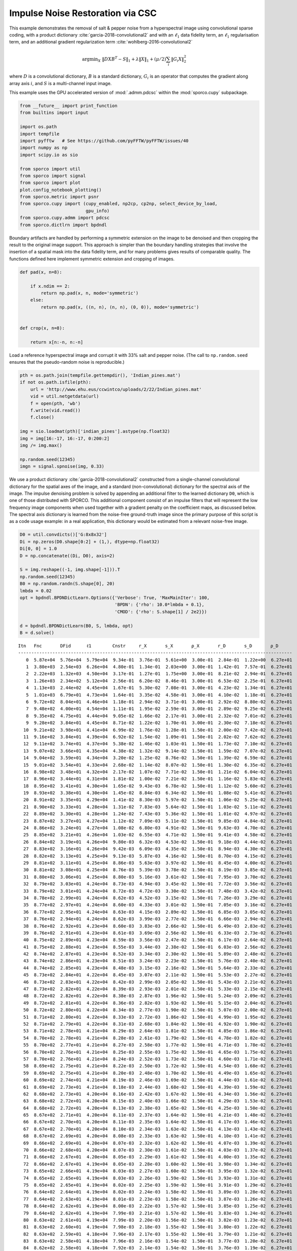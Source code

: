 .. _examples_csc_implsden_grd_pd_dct:

Impulse Noise Restoration via CSC
=================================

This example demonstrates the removal of salt & pepper noise from a
hyperspectral image using convolutional sparse coding, with a product
dictionary :cite:`garcia-2018-convolutional2` and with an
:math:`\ell_1` data fidelity term, an :math:`\ell_1` regularisation
term, and an additional gradient regularization term
:cite:`wohlberg-2016-convolutional2`

.. math:: \mathrm{argmin}_X \; \left\| D X B^T - S \right\|_1 + \lambda \| X \|_1 + (\mu / 2) \sum_i \| G_i X \|_2^2

where :math:`D` is a convolutional dictionary, :math:`B` is a standard
dictionary, :math:`G_i` is an operator that computes the gradient along
array axis :math:`i`, and :math:`S` is a multi-channel input image.

This example uses the GPU accelerated version of :mod:`.admm.pdcsc`
within the :mod:`sporco.cupy` subpackage.

.. code:: ipython3

    from __future__ import print_function
    from builtins import input

    import os.path
    import tempfile
    import pyfftw   # See https://github.com/pyFFTW/pyFFTW/issues/40
    import numpy as np
    import scipy.io as sio

    from sporco import util
    from sporco import signal
    from sporco import plot
    plot.config_notebook_plotting()
    from sporco.metric import psnr
    from sporco.cupy import (cupy_enabled, np2cp, cp2np, select_device_by_load,
                             gpu_info)
    from sporco.cupy.admm import pdcsc
    from sporco.dictlrn import bpdndl

Boundary artifacts are handled by performing a symmetric extension on
the image to be denoised and then cropping the result to the original
image support. This approach is simpler than the boundary handling
strategies that involve the insertion of a spatial mask into the data
fidelity term, and for many problems gives results of comparable
quality. The functions defined here implement symmetric extension and
cropping of images.

.. code:: ipython3

    def pad(x, n=8):

        if x.ndim == 2:
            return np.pad(x, n, mode='symmetric')
        else:
            return np.pad(x, ((n, n), (n, n), (0, 0)), mode='symmetric')


    def crop(x, n=8):

        return x[n:-n, n:-n]

Load a reference hyperspectral image and corrupt it with 33% salt and
pepper noise. (The call to ``np.random.seed`` ensures that the
pseudo-random noise is reproducible.)

.. code:: ipython3

    pth = os.path.join(tempfile.gettempdir(), 'Indian_pines.mat')
    if not os.path.isfile(pth):
        url = 'http://www.ehu.eus/ccwintco/uploads/2/22/Indian_pines.mat'
        vid = util.netgetdata(url)
        f = open(pth, 'wb')
        f.write(vid.read())
        f.close()

    img = sio.loadmat(pth)['indian_pines'].astype(np.float32)
    img = img[16:-17, 16:-17, 0:200:2]
    img /= img.max()

    np.random.seed(12345)
    imgn = signal.spnoise(img, 0.33)

We use a product dictionary :cite:`garcia-2018-convolutional2`
constructed from a single-channel convolutional dictionary for the
spatial axes of the image, and a standard (non-convolutional) dictionary
for the spectral axis of the image. The impulse denoising problem is
solved by appending an additional filter to the learned dictionary
``D0``, which is one of those distributed with SPORCO. This additional
component consist of an impulse filters that will represent the low
frequency image components when used together with a gradient penalty on
the coefficient maps, as discussed below. The spectral axis dictionary
is learned from the noise-free ground-truth image since the primary
purpose of this script is as a code usage example: in a real
application, this dictionary would be estimated from a relevant
noise-free image.

.. code:: ipython3

    D0 = util.convdicts()['G:8x8x32']
    Di = np.zeros(D0.shape[0:2] + (1,), dtype=np.float32)
    Di[0, 0] = 1.0
    D = np.concatenate((Di, D0), axis=2)

    S = img.reshape((-1, img.shape[-1])).T
    np.random.seed(12345)
    B0 = np.random.randn(S.shape[0], 20)
    lmbda = 0.02
    opt = bpdndl.BPDNDictLearn.Options({'Verbose': True, 'MaxMainIter': 100,
                                        'BPDN': {'rho': 10.0*lmbda + 0.1},
                                        'CMOD': {'rho': S.shape[1] / 2e2}})

    d = bpdndl.BPDNDictLearn(B0, S, lmbda, opt)
    B = d.solve()


.. parsed-literal::

    Itn   Fnc       DFid      ℓ1        Cnstr     r_X       s_X       ρ_X       r_D       s_D       ρ_D
    --------------------------------------------------------------------------------------------------------
       0  5.87e+04  5.76e+04  5.79e+04  9.34e-01  3.76e-01  5.61e+00  3.00e-01  2.84e-01  1.22e+00  6.27e+01
       1  3.80e+03  2.54e+03  6.26e+04  4.80e-01  1.34e-01  2.03e+00  3.00e-01  1.42e-01  7.57e-01  6.27e+01
       2  2.22e+03  1.32e+03  4.50e+04  3.17e-01  1.27e-01  1.75e+00  3.00e-01  8.21e-02  2.94e-01  6.27e+01
       3  1.26e+03  2.34e+02  5.12e+04  2.56e-01  6.20e-02  8.46e-01  3.00e-01  6.53e-02  2.25e-01  6.27e+01
       4  1.13e+03  2.44e+02  4.45e+04  1.67e-01  5.30e-02  7.08e-01  3.00e-01  4.23e-02  1.34e-01  6.27e+01
       5  1.01e+03  6.79e+01  4.73e+04  1.64e-01  3.35e-02  4.58e-01  3.00e-01  4.10e-02  1.18e-01  6.27e+01
       6  9.72e+02  8.04e+01  4.46e+04  1.18e-01  2.94e-02  3.71e-01  3.00e-01  2.92e-02  8.80e-02  6.27e+01
       7  9.48e+02  4.00e+01  4.54e+04  1.11e-01  1.95e-02  2.59e-01  3.00e-01  2.89e-02  9.25e-02  6.27e+01
       8  9.35e+02  4.75e+01  4.44e+04  9.05e-02  1.66e-02  2.17e-01  3.00e-01  2.32e-02  7.01e-02  6.27e+01
       9  9.28e+02  3.84e+01  4.45e+04  8.71e-02  1.22e-02  1.70e-01  3.00e-01  2.30e-02  7.18e-02  6.27e+01
      10  9.21e+02  3.98e+01  4.41e+04  6.99e-02  1.76e-02  1.28e-01  1.50e-01  2.00e-02  7.42e-02  6.27e+01
      11  9.16e+02  3.84e+01  4.39e+04  6.92e-02  1.54e-02  1.09e-01  1.50e-01  2.02e-02  7.62e-02  6.27e+01
      12  9.11e+02  3.74e+01  4.37e+04  5.38e-02  1.46e-02  1.03e-01  1.50e-01  1.73e-02  7.10e-02  6.27e+01
      13  9.07e+02  3.66e+01  4.35e+04  4.38e-02  1.32e-02  9.14e-02  1.50e-01  1.59e-02  7.07e-02  6.27e+01
      14  9.04e+02  3.59e+01  4.34e+04  3.20e-02  1.25e-02  8.76e-02  1.50e-01  1.39e-02  6.59e-02  6.27e+01
      15  9.01e+02  3.54e+01  4.33e+04  2.68e-02  1.14e-02  8.07e-02  1.50e-01  1.30e-02  6.35e-02  6.27e+01
      16  8.98e+02  3.48e+01  4.32e+04  2.17e-02  1.07e-02  7.71e-02  1.50e-01  1.21e-02  6.04e-02  6.27e+01
      17  8.96e+02  3.44e+01  4.31e+04  1.81e-02  1.00e-02  7.21e-02  1.50e-01  1.16e-02  5.83e-02  6.27e+01
      18  8.95e+02  3.41e+01  4.30e+04  1.65e-02  9.43e-03  6.78e-02  1.50e-01  1.12e-02  5.60e-02  6.27e+01
      19  8.93e+02  3.38e+01  4.30e+04  1.45e-02  8.84e-03  6.34e-02  1.50e-01  1.08e-02  5.41e-02  6.27e+01
      20  8.91e+02  3.35e+01  4.29e+04  1.41e-02  8.30e-03  5.97e-02  1.50e-01  1.06e-02  5.25e-02  6.27e+01
      21  8.90e+02  3.33e+01  4.28e+04  1.31e-02  7.83e-03  5.64e-02  1.50e-01  1.03e-02  5.11e-02  6.27e+01
      22  8.89e+02  3.30e+01  4.28e+04  1.24e-02  7.43e-03  5.36e-02  1.50e-01  1.01e-02  4.97e-02  6.27e+01
      23  8.87e+02  3.27e+01  4.27e+04  1.12e-02  7.09e-03  5.11e-02  1.50e-01  9.85e-03  4.84e-02  6.27e+01
      24  8.86e+02  3.24e+01  4.27e+04  1.08e-02  6.80e-03  4.91e-02  1.50e-01  9.63e-03  4.70e-02  6.27e+01
      25  8.85e+02  3.21e+01  4.26e+04  1.03e-02  6.55e-03  4.71e-02  1.50e-01  9.41e-03  4.58e-02  6.27e+01
      26  8.84e+02  3.19e+01  4.26e+04  9.80e-03  6.32e-03  4.53e-02  1.50e-01  9.18e-03  4.44e-02  6.27e+01
      27  8.83e+02  3.16e+01  4.26e+04  9.42e-03  6.09e-03  4.35e-02  1.50e-01  8.94e-03  4.30e-02  6.27e+01
      28  8.82e+02  3.13e+01  4.25e+04  9.13e-03  5.87e-03  4.16e-02  1.50e-01  8.70e-03  4.15e-02  6.27e+01
      29  8.81e+02  3.11e+01  4.25e+04  8.86e-03  5.63e-03  3.97e-02  1.50e-01  8.45e-03  4.00e-02  6.27e+01
      30  8.81e+02  3.08e+01  4.25e+04  8.76e-03  5.39e-03  3.78e-02  1.50e-01  8.19e-03  3.85e-02  6.27e+01
      31  8.80e+02  3.06e+01  4.25e+04  8.80e-03  5.16e-03  3.61e-02  1.50e-01  7.95e-03  3.70e-02  6.27e+01
      32  8.79e+02  3.03e+01  4.24e+04  8.73e-03  4.94e-03  3.45e-02  1.50e-01  7.72e-03  3.56e-02  6.27e+01
      33  8.79e+02  3.01e+01  4.24e+04  8.72e-03  4.72e-03  3.30e-02  1.50e-01  7.48e-03  3.42e-02  6.27e+01
      34  8.78e+02  2.99e+01  4.24e+04  8.62e-03  4.52e-03  3.15e-02  1.50e-01  7.26e-03  3.29e-02  6.27e+01
      35  8.77e+02  2.97e+01  4.24e+04  8.60e-03  4.33e-03  3.01e-02  1.50e-01  7.05e-03  3.16e-02  6.27e+01
      36  8.77e+02  2.95e+01  4.24e+04  8.63e-03  4.15e-03  2.89e-02  1.50e-01  6.85e-03  3.05e-02  6.27e+01
      37  8.76e+02  2.94e+01  4.24e+04  8.62e-03  3.99e-03  2.77e-02  1.50e-01  6.66e-03  2.94e-02  6.27e+01
      38  8.76e+02  2.92e+01  4.23e+04  8.60e-03  3.83e-03  2.66e-02  1.50e-01  6.49e-03  2.83e-02  6.27e+01
      39  8.76e+02  2.91e+01  4.23e+04  8.61e-03  3.69e-03  2.56e-02  1.50e-01  6.33e-03  2.73e-02  6.27e+01
      40  8.75e+02  2.89e+01  4.23e+04  8.59e-03  3.56e-03  2.47e-02  1.50e-01  6.17e-03  2.64e-02  6.27e+01
      41  8.75e+02  2.88e+01  4.23e+04  8.55e-03  3.44e-03  2.38e-02  1.50e-01  6.03e-03  2.56e-02  6.27e+01
      42  8.74e+02  2.87e+01  4.23e+04  8.52e-03  3.34e-03  2.30e-02  1.50e-01  5.89e-03  2.48e-02  6.27e+01
      43  8.74e+02  2.86e+01  4.23e+04  8.51e-03  3.24e-03  2.23e-02  1.50e-01  5.76e-03  2.40e-02  6.27e+01
      44  8.74e+02  2.85e+01  4.23e+04  8.48e-03  3.15e-03  2.16e-02  1.50e-01  5.64e-03  2.33e-02  6.27e+01
      45  8.73e+02  2.84e+01  4.22e+04  8.45e-03  3.07e-03  2.11e-02  1.50e-01  5.53e-03  2.27e-02  6.27e+01
      46  8.73e+02  2.83e+01  4.22e+04  8.42e-03  2.99e-03  2.05e-02  1.50e-01  5.43e-03  2.21e-02  6.27e+01
      47  8.73e+02  2.82e+01  4.22e+04  8.39e-03  2.93e-03  2.01e-02  1.50e-01  5.33e-03  2.15e-02  6.27e+01
      48  8.72e+02  2.82e+01  4.22e+04  8.38e-03  2.87e-03  1.96e-02  1.50e-01  5.24e-03  2.09e-02  6.27e+01
      49  8.72e+02  2.81e+01  4.22e+04  8.36e-03  2.82e-03  1.93e-02  1.50e-01  5.15e-03  2.04e-02  6.27e+01
      50  8.72e+02  2.80e+01  4.22e+04  8.34e-03  2.77e-03  1.90e-02  1.50e-01  5.07e-03  2.00e-02  6.27e+01
      51  8.71e+02  2.80e+01  4.22e+04  8.33e-03  2.72e-03  1.86e-02  1.50e-01  4.99e-03  1.95e-02  6.27e+01
      52  8.71e+02  2.79e+01  4.22e+04  8.31e-03  2.68e-03  1.84e-02  1.50e-01  4.92e-03  1.90e-02  6.27e+01
      53  8.71e+02  2.78e+01  4.21e+04  8.29e-03  2.64e-03  1.81e-02  1.50e-01  4.85e-03  1.86e-02  6.27e+01
      54  8.70e+02  2.78e+01  4.21e+04  8.28e-03  2.61e-03  1.79e-02  1.50e-01  4.78e-03  1.82e-02  6.27e+01
      55  8.70e+02  2.77e+01  4.21e+04  8.27e-03  2.58e-03  1.77e-02  1.50e-01  4.71e-03  1.78e-02  6.27e+01
      56  8.70e+02  2.76e+01  4.21e+04  8.25e-03  2.55e-03  1.75e-02  1.50e-01  4.65e-03  1.75e-02  6.27e+01
      57  8.70e+02  2.76e+01  4.21e+04  8.24e-03  2.52e-03  1.73e-02  1.50e-01  4.60e-03  1.71e-02  6.27e+01
      58  8.69e+02  2.75e+01  4.21e+04  8.22e-03  2.50e-03  1.72e-02  1.50e-01  4.54e-03  1.68e-02  6.27e+01
      59  8.69e+02  2.75e+01  4.21e+04  8.20e-03  2.48e-03  1.70e-02  1.50e-01  4.49e-03  1.65e-02  6.27e+01
      60  8.69e+02  2.74e+01  4.21e+04  8.19e-03  2.46e-03  1.69e-02  1.50e-01  4.44e-03  1.61e-02  6.27e+01
      61  8.69e+02  2.73e+01  4.21e+04  8.18e-03  2.44e-03  1.68e-02  1.50e-01  4.39e-03  1.59e-02  6.27e+01
      62  8.68e+02  2.73e+01  4.20e+04  8.16e-03  2.42e-03  1.67e-02  1.50e-01  4.34e-03  1.56e-02  6.27e+01
      63  8.68e+02  2.72e+01  4.20e+04  8.15e-03  2.40e-03  1.66e-02  1.50e-01  4.29e-03  1.53e-02  6.27e+01
      64  8.68e+02  2.72e+01  4.20e+04  8.13e-03  2.38e-03  1.65e-02  1.50e-01  4.25e-03  1.50e-02  6.27e+01
      65  8.67e+02  2.71e+01  4.20e+04  8.11e-03  2.37e-03  1.64e-02  1.50e-01  4.21e-03  1.48e-02  6.27e+01
      66  8.67e+02  2.70e+01  4.20e+04  8.11e-03  2.35e-03  1.64e-02  1.50e-01  4.17e-03  1.46e-02  6.27e+01
      67  8.67e+02  2.70e+01  4.20e+04  8.10e-03  2.34e-03  1.63e-02  1.50e-01  4.13e-03  1.43e-02  6.27e+01
      68  8.67e+02  2.69e+01  4.20e+04  8.08e-03  2.33e-03  1.63e-02  1.50e-01  4.10e-03  1.41e-02  6.27e+01
      69  8.66e+02  2.69e+01  4.20e+04  8.07e-03  2.32e-03  1.62e-02  1.50e-01  4.07e-03  1.39e-02  6.27e+01
      70  8.66e+02  2.68e+01  4.20e+04  8.07e-03  2.30e-03  1.61e-02  1.50e-01  4.03e-03  1.37e-02  6.27e+01
      71  8.66e+02  2.67e+01  4.20e+04  8.05e-03  2.29e-03  1.61e-02  1.50e-01  4.00e-03  1.35e-02  6.27e+01
      72  8.66e+02  2.67e+01  4.19e+04  8.05e-03  2.28e-03  1.60e-02  1.50e-01  3.98e-03  1.34e-02  6.27e+01
      73  8.65e+02  2.66e+01  4.19e+04  8.03e-03  2.27e-03  1.60e-02  1.50e-01  3.95e-03  1.32e-02  6.27e+01
      74  8.65e+02  2.65e+01  4.19e+04  8.03e-03  2.26e-03  1.59e-02  1.50e-01  3.93e-03  1.31e-02  6.27e+01
      75  8.65e+02  2.65e+01  4.19e+04  8.02e-03  2.25e-03  1.59e-02  1.50e-01  3.91e-03  1.29e-02  6.27e+01
      76  8.64e+02  2.64e+01  4.19e+04  8.02e-03  2.24e-03  1.58e-02  1.50e-01  3.89e-03  1.28e-02  6.27e+01
      77  8.64e+02  2.63e+01  4.19e+04  8.01e-03  2.23e-03  1.58e-02  1.50e-01  3.87e-03  1.26e-02  6.27e+01
      78  8.64e+02  2.62e+01  4.19e+04  8.00e-03  2.22e-03  1.57e-02  1.50e-01  3.85e-03  1.25e-02  6.27e+01
      79  8.64e+02  2.62e+01  4.19e+04  7.99e-03  2.21e-03  1.57e-02  1.50e-01  3.83e-03  1.24e-02  6.27e+01
      80  8.63e+02  2.61e+01  4.19e+04  7.99e-03  2.20e-03  1.56e-02  1.50e-01  3.82e-03  1.23e-02  6.27e+01
      81  8.63e+02  2.60e+01  4.19e+04  7.98e-03  2.18e-03  1.55e-02  1.50e-01  3.80e-03  1.22e-02  6.27e+01
      82  8.63e+02  2.59e+01  4.18e+04  7.96e-03  2.17e-03  1.55e-02  1.50e-01  3.79e-03  1.21e-02  6.27e+01
      83  8.63e+02  2.58e+01  4.18e+04  7.96e-03  2.16e-03  1.54e-02  1.50e-01  3.77e-03  1.20e-02  6.27e+01
      84  8.62e+02  2.58e+01  4.18e+04  7.92e-03  2.14e-03  1.54e-02  1.50e-01  3.76e-03  1.19e-02  6.27e+01
      85  8.62e+02  2.57e+01  4.18e+04  7.91e-03  2.13e-03  1.53e-02  1.50e-01  3.75e-03  1.18e-02  6.27e+01
      86  8.62e+02  2.56e+01  4.18e+04  7.91e-03  2.11e-03  1.53e-02  1.50e-01  3.74e-03  1.17e-02  6.27e+01
      87  8.62e+02  2.55e+01  4.18e+04  7.89e-03  2.10e-03  1.52e-02  1.50e-01  3.73e-03  1.16e-02  6.27e+01
      88  8.61e+02  2.55e+01  4.18e+04  7.88e-03  2.08e-03  1.51e-02  1.50e-01  3.72e-03  1.15e-02  6.27e+01
      89  8.61e+02  2.54e+01  4.18e+04  7.86e-03  2.07e-03  1.51e-02  1.50e-01  3.70e-03  1.14e-02  6.27e+01
      90  8.61e+02  2.53e+01  4.18e+04  7.85e-03  2.05e-03  1.50e-02  1.50e-01  3.70e-03  1.13e-02  6.27e+01
      91  8.61e+02  2.52e+01  4.18e+04  7.81e-03  2.04e-03  1.49e-02  1.50e-01  3.69e-03  1.12e-02  6.27e+01
      92  8.60e+02  2.52e+01  4.18e+04  7.81e-03  2.02e-03  1.49e-02  1.50e-01  3.68e-03  1.12e-02  6.27e+01
      93  8.60e+02  2.51e+01  4.18e+04  7.78e-03  2.01e-03  1.48e-02  1.50e-01  3.67e-03  1.11e-02  6.27e+01
      94  8.60e+02  2.50e+01  4.17e+04  7.76e-03  1.99e-03  1.47e-02  1.50e-01  3.66e-03  1.10e-02  6.27e+01
      95  8.60e+02  2.49e+01  4.17e+04  7.73e-03  1.98e-03  1.46e-02  1.50e-01  3.65e-03  1.09e-02  6.27e+01
      96  8.59e+02  2.49e+01  4.17e+04  7.71e-03  1.96e-03  1.46e-02  1.50e-01  3.64e-03  1.09e-02  6.27e+01
      97  8.59e+02  2.48e+01  4.17e+04  7.70e-03  1.95e-03  1.45e-02  1.50e-01  3.64e-03  1.08e-02  6.27e+01
      98  8.59e+02  2.47e+01  4.17e+04  7.67e-03  1.94e-03  1.44e-02  1.50e-01  3.64e-03  1.07e-02  6.27e+01
      99  8.59e+02  2.47e+01  4.17e+04  7.66e-03  1.93e-03  1.43e-02  1.50e-01  3.63e-03  1.07e-02  6.27e+01
    --------------------------------------------------------------------------------------------------------


The problem is solved using class
:class:`.admm.pdcsc.ConvProdDictL1L1Grd`, which implements a
convolutional sparse coding problem with a product dictionary
:cite:`garcia-2018-convolutional2`, an :math:`\ell_1` data fidelity
term, an :math:`\ell_1` regularisation term, and an additional
gradient regularization term :cite:`wohlberg-2016-convolutional2`, as
defined above. The regularization parameters for the :math:`\ell_1` and
gradient terms are ``lmbda`` and ``mu`` respectively. Setting correct
weighting arrays for these regularization terms is critical to obtaining
good performance. For the :math:`\ell_1` norm, the weights on the
filters that are intended to represent low frequency components are set
to zero (we only want them penalised by the gradient term), and the
weights of the remaining filters are set to zero. For the gradient
penalty, all weights are set to zero except for those corresponding to
the filters intended to represent low frequency components, which are
set to unity.

.. code:: ipython3

    lmbda = 1.4e0
    mu = 9e0

Set up weights for the :math:`\ell_1` norm to disable regularization of
the coefficient map corresponding to the impulse filter.

.. code:: ipython3

    wl1 = np.ones((1,)*4 + (D.shape[2],), dtype=np.float32)
    wl1[..., 0] = 0.0

Set of weights for the :math:`\ell_2` norm of the gradient to disable
regularization of all coefficient maps except for the one corresponding
to the impulse filter.

.. code:: ipython3

    wgr = np.zeros((D.shape[2]), dtype=np.float32)
    wgr[0] = 1.0

Set :class:`.admm.pdcsc.ConvProdDictL1L1Grd` solver options.

.. code:: ipython3

    opt = pdcsc.ConvProdDictL1L1Grd.Options(
        {'Verbose': True, 'MaxMainIter': 100, 'RelStopTol': 5e-3,
         'AuxVarObj': False, 'rho': 1e1, 'RelaxParam': 1.8,
         'L1Weight': np2cp(wl1), 'GradWeight': np2cp(wgr)})

Initialise the :class:`.admm.pdcsc.ConvProdDictL1L1Grd` object and
call the ``solve`` method.

.. code:: ipython3

    if not cupy_enabled():
        print('CuPy/GPU device not available: running without GPU acceleration\n')
    else:
        id = select_device_by_load()
        info = gpu_info()
        if info:
            print('Running on GPU %d (%s)\n' % (id, info[id].name))

    b = pdcsc.ConvProdDictL1L1Grd(np2cp(D), np2cp(B), np2cp(pad(imgn)),
                                  lmbda, mu, opt=opt, dimK=0)
    X = cp2np(b.solve())


.. parsed-literal::

    Running on GPU 1 (NVIDIA GeForce RTX 2080 Ti)

    Itn   Fnc       DFid      Regℓ1     Regℓ2∇    r         s
    ----------------------------------------------------------------
       0  4.99e+05  3.07e+05  1.37e+05  4.12e+01  4.09e-01  2.45e+00
       1  4.74e+05  3.09e+05  1.17e+05  1.00e+02  3.44e-01  1.64e+00
       2  4.23e+05  2.97e+05  8.95e+04  1.04e+02  2.70e-01  1.56e+00
       3  4.03e+05  2.98e+05  7.39e+04  1.02e+02  2.14e-01  1.20e+00
       4  3.74e+05  2.91e+05  5.86e+04  9.88e+01  1.70e-01  1.02e+00
       5  3.56e+05  2.88e+05  4.82e+04  1.02e+02  1.36e-01  8.31e-01
       6  3.41e+05  2.85e+05  3.98e+04  1.11e+02  1.09e-01  7.19e-01
       7  3.32e+05  2.83e+05  3.37e+04  1.19e+02  8.80e-02  6.19e-01
       8  3.23e+05  2.81e+05  2.91e+04  1.28e+02  7.12e-02  5.46e-01
       9  3.17e+05  2.80e+05  2.52e+04  1.36e+02  5.78e-02  4.74e-01
      10  3.11e+05  2.79e+05  2.20e+04  1.43e+02  4.73e-02  4.20e-01
      11  3.07e+05  2.78e+05  1.94e+04  1.47e+02  3.89e-02  3.77e-01
      12  3.03e+05  2.78e+05  1.74e+04  1.50e+02  3.22e-02  3.42e-01
      13  3.00e+05  2.77e+05  1.57e+04  1.51e+02  2.70e-02  3.18e-01
      14  2.98e+05  2.77e+05  1.43e+04  1.52e+02  2.29e-02  2.94e-01
      15  2.96e+05  2.76e+05  1.33e+04  1.52e+02  1.96e-02  2.77e-01
      16  2.95e+05  2.76e+05  1.24e+04  1.52e+02  1.71e-02  2.62e-01
      17  2.94e+05  2.76e+05  1.17e+04  1.52e+02  1.51e-02  2.48e-01
      18  2.92e+05  2.76e+05  1.09e+04  1.52e+02  1.35e-02  2.34e-01
      19  2.91e+05  2.76e+05  1.03e+04  1.52e+02  1.22e-02  2.24e-01
      20  2.91e+05  2.75e+05  9.76e+03  1.52e+02  1.11e-02  2.17e-01
      21  2.90e+05  2.75e+05  9.32e+03  1.52e+02  1.02e-02  2.10e-01
      22  2.89e+05  2.75e+05  8.92e+03  1.52e+02  9.42e-03  2.04e-01
      23  2.88e+05  2.75e+05  8.50e+03  1.52e+02  8.76e-03  1.99e-01
      24  2.88e+05  2.75e+05  8.05e+03  1.53e+02  8.19e-03  1.93e-01
      25  2.87e+05  2.75e+05  7.64e+03  1.53e+02  7.70e-03  1.87e-01
      26  2.86e+05  2.75e+05  7.29e+03  1.53e+02  7.27e-03  1.82e-01
      27  2.86e+05  2.75e+05  6.98e+03  1.53e+02  6.88e-03  1.78e-01
      28  2.85e+05  2.75e+05  6.70e+03  1.53e+02  6.52e-03  1.74e-01
      29  2.85e+05  2.75e+05  6.44e+03  1.54e+02  6.20e-03  1.71e-01
      30  2.85e+05  2.74e+05  6.20e+03  1.54e+02  5.91e-03  1.69e-01
      31  2.84e+05  2.74e+05  5.95e+03  1.55e+02  5.64e-03  1.66e-01
      32  2.84e+05  2.74e+05  5.72e+03  1.56e+02  5.38e-03  1.64e-01
      33  2.83e+05  2.74e+05  5.53e+03  1.56e+02  5.15e-03  1.61e-01
      34  2.83e+05  2.74e+05  5.39e+03  1.57e+02  4.95e-03  1.59e-01
      35  2.83e+05  2.74e+05  5.25e+03  1.58e+02  4.75e-03  1.57e-01
      36  2.83e+05  2.74e+05  5.11e+03  1.58e+02  4.56e-03  1.55e-01
      37  2.83e+05  2.74e+05  4.96e+03  1.59e+02  4.38e-03  1.54e-01
      38  2.82e+05  2.74e+05  4.82e+03  1.59e+02  4.20e-03  1.53e-01
      39  2.82e+05  2.74e+05  4.67e+03  1.60e+02  4.03e-03  1.52e-01
      40  2.82e+05  2.74e+05  4.52e+03  1.60e+02  3.87e-03  1.51e-01
      41  2.82e+05  2.74e+05  4.36e+03  1.61e+02  3.72e-03  1.50e-01
      42  2.81e+05  2.74e+05  4.21e+03  1.61e+02  3.57e-03  1.49e-01
      43  2.81e+05  2.74e+05  4.09e+03  1.62e+02  3.43e-03  1.48e-01
      44  2.81e+05  2.74e+05  3.99e+03  1.62e+02  3.31e-03  1.47e-01
      45  2.81e+05  2.74e+05  3.90e+03  1.62e+02  3.19e-03  1.46e-01
      46  2.81e+05  2.74e+05  3.79e+03  1.63e+02  3.08e-03  1.45e-01
      47  2.81e+05  2.74e+05  3.68e+03  1.63e+02  2.97e-03  1.44e-01
      48  2.80e+05  2.74e+05  3.58e+03  1.63e+02  2.87e-03  1.44e-01
      49  2.80e+05  2.74e+05  3.50e+03  1.64e+02  2.78e-03  1.43e-01
      50  2.80e+05  2.74e+05  3.44e+03  1.64e+02  2.69e-03  1.43e-01
      51  2.80e+05  2.74e+05  3.38e+03  1.64e+02  2.61e-03  1.42e-01
      52  2.80e+05  2.74e+05  3.31e+03  1.65e+02  2.53e-03  1.42e-01
      53  2.80e+05  2.74e+05  3.23e+03  1.65e+02  2.45e-03  1.41e-01
      54  2.80e+05  2.74e+05  3.16e+03  1.65e+02  2.38e-03  1.41e-01
      55  2.80e+05  2.74e+05  3.10e+03  1.65e+02  2.30e-03  1.40e-01
      56  2.80e+05  2.74e+05  3.03e+03  1.66e+02  2.24e-03  1.40e-01
      57  2.79e+05  2.74e+05  2.97e+03  1.66e+02  2.17e-03  1.40e-01
      58  2.79e+05  2.74e+05  2.90e+03  1.66e+02  2.10e-03  1.39e-01
      59  2.79e+05  2.74e+05  2.84e+03  1.66e+02  2.04e-03  1.39e-01
      60  2.79e+05  2.74e+05  2.79e+03  1.66e+02  1.99e-03  1.39e-01
      61  2.79e+05  2.74e+05  2.74e+03  1.67e+02  1.93e-03  1.38e-01
      62  2.79e+05  2.74e+05  2.69e+03  1.67e+02  1.88e-03  1.38e-01
      63  2.79e+05  2.74e+05  2.64e+03  1.67e+02  1.83e-03  1.38e-01
      64  2.79e+05  2.74e+05  2.60e+03  1.67e+02  1.78e-03  1.38e-01
      65  2.79e+05  2.74e+05  2.57e+03  1.67e+02  1.74e-03  1.38e-01
      66  2.79e+05  2.74e+05  2.53e+03  1.68e+02  1.70e-03  1.37e-01
      67  2.79e+05  2.74e+05  2.49e+03  1.68e+02  1.65e-03  1.37e-01
      68  2.79e+05  2.74e+05  2.45e+03  1.68e+02  1.61e-03  1.37e-01
      69  2.79e+05  2.74e+05  2.41e+03  1.68e+02  1.57e-03  1.37e-01
      70  2.79e+05  2.74e+05  2.37e+03  1.68e+02  1.53e-03  1.37e-01
      71  2.79e+05  2.74e+05  2.34e+03  1.69e+02  1.50e-03  1.36e-01
      72  2.78e+05  2.74e+05  2.32e+03  1.69e+02  1.47e-03  1.36e-01
      73  2.78e+05  2.74e+05  2.29e+03  1.69e+02  1.43e-03  1.36e-01
      74  2.78e+05  2.74e+05  2.27e+03  1.69e+02  1.40e-03  1.36e-01
      75  2.78e+05  2.74e+05  2.24e+03  1.69e+02  1.37e-03  1.36e-01
      76  2.78e+05  2.74e+05  2.21e+03  1.69e+02  1.34e-03  1.36e-01
      77  2.78e+05  2.74e+05  2.19e+03  1.70e+02  1.31e-03  1.36e-01
      78  2.78e+05  2.74e+05  2.16e+03  1.70e+02  1.29e-03  1.36e-01
      79  2.78e+05  2.74e+05  2.13e+03  1.70e+02  1.26e-03  1.36e-01
      80  2.78e+05  2.74e+05  2.11e+03  1.70e+02  1.23e-03  1.35e-01
      81  2.78e+05  2.74e+05  2.09e+03  1.70e+02  1.21e-03  1.35e-01
      82  2.78e+05  2.74e+05  2.06e+03  1.70e+02  1.18e-03  1.35e-01
      83  2.78e+05  2.74e+05  2.04e+03  1.70e+02  1.16e-03  1.35e-01
      84  2.78e+05  2.74e+05  2.02e+03  1.71e+02  1.14e-03  1.35e-01
      85  2.78e+05  2.74e+05  2.00e+03  1.71e+02  1.11e-03  1.35e-01
      86  2.78e+05  2.74e+05  1.98e+03  1.71e+02  1.09e-03  1.35e-01
      87  2.78e+05  2.74e+05  1.96e+03  1.71e+02  1.07e-03  1.35e-01
      88  2.78e+05  2.74e+05  1.94e+03  1.71e+02  1.05e-03  1.35e-01
      89  2.78e+05  2.74e+05  1.93e+03  1.71e+02  1.03e-03  1.35e-01
      90  2.78e+05  2.74e+05  1.91e+03  1.71e+02  1.01e-03  1.35e-01
      91  2.78e+05  2.74e+05  1.89e+03  1.71e+02  9.92e-04  1.35e-01
      92  2.78e+05  2.74e+05  1.88e+03  1.72e+02  9.74e-04  1.35e-01
      93  2.78e+05  2.74e+05  1.86e+03  1.72e+02  9.56e-04  1.35e-01
      94  2.78e+05  2.74e+05  1.84e+03  1.72e+02  9.39e-04  1.34e-01
      95  2.78e+05  2.74e+05  1.83e+03  1.72e+02  9.22e-04  1.34e-01
      96  2.78e+05  2.74e+05  1.81e+03  1.72e+02  9.06e-04  1.34e-01
      97  2.78e+05  2.74e+05  1.80e+03  1.72e+02  8.91e-04  1.34e-01
      98  2.78e+05  2.74e+05  1.79e+03  1.72e+02  8.75e-04  1.34e-01
      99  2.78e+05  2.74e+05  1.77e+03  1.72e+02  8.60e-04  1.34e-01
    ----------------------------------------------------------------


The denoised estimate of the image is just the reconstruction from all
coefficient maps.

.. code:: ipython3

    imgdp = cp2np(b.reconstruct().squeeze())
    imgd = crop(imgdp)

Display solve time and denoising performance.

.. code:: ipython3

    print("ConvProdDictL1L1Grd solve time: %5.2f s" % b.timer.elapsed('solve'))
    print("Noisy image PSNR:    %5.2f dB" % psnr(img, imgn))
    print("Denoised image PSNR: %5.2f dB" % psnr(img, imgd))


.. parsed-literal::

    ConvProdDictL1L1Grd solve time: 11.30 s
    Noisy image PSNR:     8.75 dB
    Denoised image PSNR: 38.15 dB


Display the reference, noisy, and denoised images.

.. code:: ipython3

    fig, ax = plot.subplots(nrows=1, ncols=3, figsize=(21, 7))
    fig.suptitle('ConvProdDictL1L1GrdJoint Results (false colour, '
                 'bands 10, 20, 30)')
    plot.imview(img[..., 10:40:10], title='Reference', ax=ax[0], fig=fig)
    plot.imview(imgn[..., 10:40:10], title='Noisy', ax=ax[1], fig=fig)
    plot.imview(imgd[..., 10:40:10], title='Denoised', ax=ax[2], fig=fig)
    fig.show()



.. image:: implsden_grd_pd_dct_files/implsden_grd_pd_dct_23_0.png


Get iterations statistics from solver object and plot functional value,
ADMM primary and dual residuals, and automatically adjusted ADMM penalty
parameter against the iteration number.

.. code:: ipython3

    its = b.getitstat()
    ObjFun = [float(x) for x in its.ObjFun]
    PrimalRsdl = [float(x) for x in its.PrimalRsdl]
    DualRsdl = [float(x) for x in its.DualRsdl]
    fig = plot.figure(figsize=(20, 5))
    plot.subplot(1, 3, 1)
    plot.plot(ObjFun, xlbl='Iterations', ylbl='Functional', fig=fig)
    plot.subplot(1, 3, 2)
    plot.plot(np.vstack((PrimalRsdl, DualRsdl)).T,
              ptyp='semilogy', xlbl='Iterations', ylbl='Residual',
              lgnd=['Primal', 'Dual'], fig=fig)
    plot.subplot(1, 3, 3)
    plot.plot(its.Rho, xlbl='Iterations', ylbl='Penalty Parameter', fig=fig)
    fig.show()



.. image:: implsden_grd_pd_dct_files/implsden_grd_pd_dct_25_0.png


